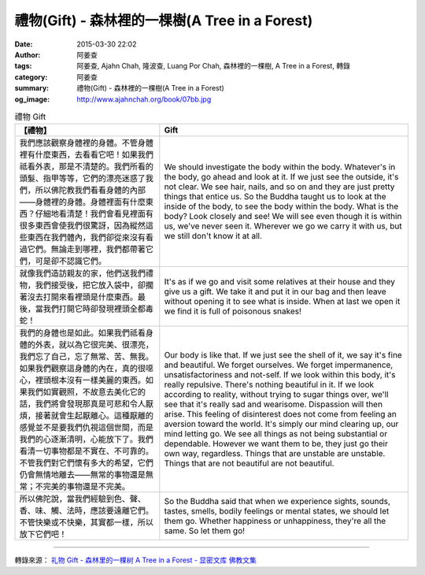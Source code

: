 禮物(Gift) - 森林裡的一棵樹(A Tree in a Forest)
###############################################

:date: 2015-03-30 22:02
:author: 阿姜查
:tags: 阿姜查, Ajahn Chah, 隆波查, Luang Por Chah, 森林裡的一棵樹, A Tree in a Forest, 轉錄
:category: 阿姜查
:summary: 禮物(Gift) - 森林裡的一棵樹(A Tree in a Forest)
:og_image: http://www.ajahnchah.org/book/07bb.jpg


.. list-table:: 禮物 Gift
   :header-rows: 1

   * - 【禮物】

     - Gift

   * - 我們應該觀察身體裡的身體。不管身體裡有什麼東西，去看看它吧！如果我們祗看外表，那是不清楚的。我們所看的頭髮、指甲等等，它們的漂亮迷惑了我們，所以佛陀教我們看看身體的內部——身體裡的身體。身體裡面有什麼東西？仔細地看清楚！我們會看見裡面有很多東西會使我們很驚訝，因為縱然這些東西在我們體內，我們卻從來沒有看過它們。無論走到哪裡，我們都帶著它們，可是卻不認識它們。

     - We should investigate the body within the body. Whatever's in the body, go ahead and look at it. If we just see the outside, it's not clear. We see hair, nails, and so on and they are just pretty things that entice us. So the Buddha taught us to look at the inside of the body, to see the body within the body. What is the body? Look closely and see! We will see even though it is within us, we've never seen it. Wherever we go we carry it with us, but we still don't know it at all.

   * - 就像我們造訪親友的家，他們送我們禮物，我們接受後，把它放入袋中，卻擱著沒去打開來看裡頭是什麼東西。最後，當我們打開它時卻發現裡頭全都毒蛇！

     - It's as if we go and visit some relatives at their house and they give us a gift. We take it and put it in our bag and then leave without opening it to see what is inside. When at last we open it we find it is full of poisonous snakes!

   * - 我們的身體也是如此。如果我們祗看身體的外表，就以為它很完美、很漂亮，我們忘了自己，忘了無常、苦、無我。如果我們觀察這身體的內在，真的很噁心，裡頭根本沒有一樣美麗的東西。如果我們如實觀照，不故意去美化它的話，我們將會發現那真是可悲和令人厭煩，接著就會生起厭離心。這種厭離的感覺並不是要我們仇視這個世間，而是我們的心逐漸清明，心能放下了。我們看清一切事物都是不實在、不可靠的。不管我們對它們懷有多大的希望，它們仍會無情地離去——無常的事物還是無常；不完美的事物還是不完美。

     - Our body is like that. If we just see the shell of it, we say it's fine and beautiful. We forget ourselves. We forget impermanence, unsatisfactoriness and not-self. If we look within this body, it's really repulsive. There's nothing beautiful in it. If we look according to reality, without trying to sugar things over, we'll see that it's really sad and wearisome. Dispassion will then arise. This feeling of disinterest does not come from feeling an aversion toward the world. It's simply our mind clearing up, our mind letting go. We see all things as not being substantial or dependable. However we want them to be, they just go their own way, regardless. Things that are unstable are unstable. Things that are not beautiful are not beautiful.

   * - 所以佛陀說，當我們經驗到色、聲、香、味、觸、法時，應該要遠離它們。不管快樂或不快樂，其實都一樣，所以放下它們吧！

     - So the Buddha said that when we experience sights, sounds, tastes, smells, bodily feelings or mental states, we should let them go. Whether happiness or unhappiness, they're all the same. So let them go!

----

轉錄來源： `礼物 Gift - 森林里的一棵树 A Tree in a Forest - 显密文库 佛教文集 <http://read.goodweb.cn/news/news_view.asp?newsid=104796>`_
